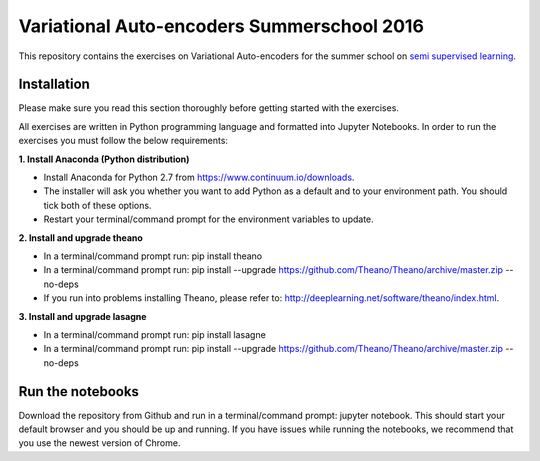 Variational Auto-encoders Summerschool 2016
=======
This repository contains the exercises on Variational Auto-encoders for the summer school on `semi supervised learning <https://semisupervised-learning.compute.dtu.dk>`_.

Installation
------------
Please make sure you read this section thoroughly before getting started with the exercises.

All exercises are written in Python programming language and formatted into Jupyter Notebooks. In order to run the exercises you must follow the below requirements:

**1. Install Anaconda (Python distribution)**

- Install Anaconda for Python 2.7 from https://www.continuum.io/downloads.

- The installer will ask you whether you want to add Python as a default and to your environment path. You should tick both of these options.

- Restart your terminal/command prompt for the environment variables to update.

**2. Install and upgrade theano**

- In a terminal/command prompt run: pip install theano

- In a terminal/command prompt run: pip install --upgrade https://github.com/Theano/Theano/archive/master.zip --no-deps

- If you run into problems installing Theano, please refer to: http://deeplearning.net/software/theano/index.html.

**3. Install and upgrade lasagne**

- In a terminal/command prompt run: pip install lasagne

- In a terminal/command prompt run: pip install --upgrade https://github.com/Theano/Theano/archive/master.zip --no-deps

Run the notebooks
------------
Download the repository from Github and run in a terminal/command prompt: jupyter notebook. This should start your default browser and you should be up and running. If you have issues while running the notebooks, we recommend that you use the newest version of Chrome.
